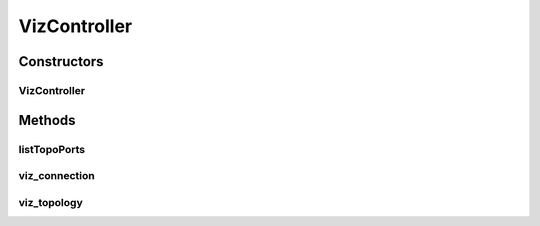 .. java:import:: lombok.extern.slf4j Slf4j

.. java:import:: net.es.oscars.dto.resv Connection

.. java:import:: net.es.oscars.dto.viz VizGraph

.. java:import:: net.es.oscars.resv.ent ConnectionE

.. java:import:: net.es.oscars.resv.svc ResvService

.. java:import:: net.es.oscars.webui.viz VizExporter

.. java:import:: org.modelmapper ModelMapper

.. java:import:: org.springframework.beans.factory.annotation Autowired

.. java:import:: org.springframework.stereotype Controller

.. java:import:: org.springframework.web.bind.annotation PathVariable

.. java:import:: org.springframework.web.bind.annotation RequestMapping

.. java:import:: org.springframework.web.bind.annotation RequestMethod

.. java:import:: org.springframework.web.bind.annotation ResponseBody

.. java:import:: java.util Arrays

.. java:import:: java.util NoSuchElementException

VizController
=============

.. java:package:: net.es.oscars.webui.cont
   :noindex:

.. java:type:: @Slf4j @Controller public class VizController

Constructors
------------
VizController
^^^^^^^^^^^^^

.. java:constructor:: @Autowired public VizController(VizExporter vizExporter, ResvService resvService)
   :outertype: VizController

Methods
-------
listTopoPorts
^^^^^^^^^^^^^

.. java:method:: @RequestMapping @ResponseBody public String[] listTopoPorts()
   :outertype: VizController

viz_connection
^^^^^^^^^^^^^^

.. java:method:: @RequestMapping @ResponseBody public VizGraph viz_connection(String connectionId)
   :outertype: VizController

viz_topology
^^^^^^^^^^^^

.. java:method:: @RequestMapping @ResponseBody public VizGraph viz_topology(String classifier)
   :outertype: VizController

